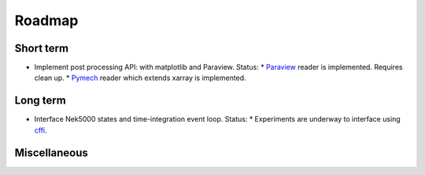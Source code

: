 Roadmap
=======

Short term
----------

- Implement post processing API: with matplotlib and Paraview. Status:
  * Paraview_ reader is implemented. Requires clean up.
  * Pymech_ reader which extends xarray is implemented.

.. _paraview: https://github.com/snek5000/sandbox/blob/master/paraview/nekio.py
.. _pymech: https://pymech.readthedocs.io/en/latest/dataset.html

Long term
---------

- Interface Nek5000 states and time-integration event loop. Status:
  * Experiments are underway to interface using cffi_.

.. _cffi: https://github.com/snek5000/sandbox/tree/master/interface/test_case

Miscellaneous
-------------

.. todolist::

